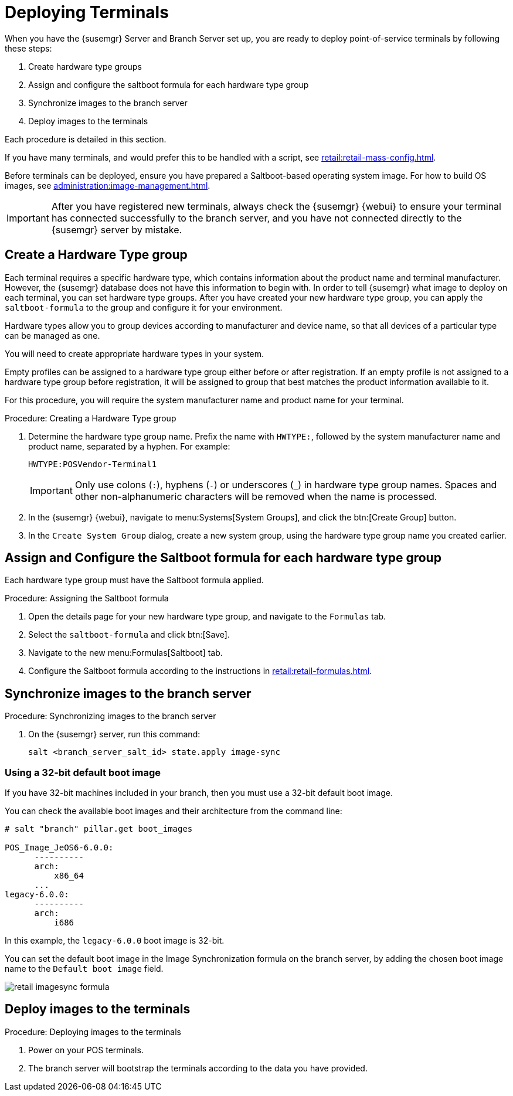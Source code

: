 [[retail.deploy_terminals]]
= Deploying Terminals


When you have the {susemgr} Server and Branch Server set up, you are ready to deploy point-of-service terminals by following these steps:

. Create hardware type groups
. Assign and configure the saltboot formula for each hardware type group
. Synchronize images to the branch server
. Deploy images to the terminals

Each procedure is detailed in this section.

If you have many terminals, and would prefer this to be handled with a script, see xref:retail:retail-mass-config.adoc[].

Before terminals can be deployed, ensure you have prepared a Saltboot-based operating system image.
For how to build OS images, see xref:administration:image-management.adoc[].

[IMPORTANT]
====
After you have registered new terminals, always check the {susemgr} {webui} to ensure your terminal has connected successfully to the branch server, and you have not connected directly to the {susemgr} server by mistake.
====

== Create a Hardware Type group

Each terminal requires a specific hardware type, which contains information about the product name and terminal manufacturer.
However, the {susemgr} database does not have this information to begin with.
In order to tell {susemgr} what image to deploy on each terminal, you can set hardware type groups.
After you have created your new hardware type group, you can apply the [systemitem]``saltboot-formula`` to the group and configure it for your environment.

Hardware types allow you to group devices according to manufacturer and device name, so that all devices of a particular type can be managed as one.

You will need to create appropriate hardware types in your system.

Empty profiles can be assigned to a hardware type group either before or after registration.
If an empty profile is not assigned to a hardware type group before registration, it will be assigned to group that best matches the product information available to it.

For this procedure, you will require the system manufacturer name and product name for your terminal.

.Procedure: Creating a Hardware Type group

. Determine the hardware type group name.
Prefix the name with [systemitem]``HWTYPE:``, followed by the system manufacturer name and product name, separated by a hyphen.
For example:
+
----
HWTYPE:POSVendor-Terminal1
----
+
[IMPORTANT]
====
Only use colons (``:``), hyphens (``-``) or underscores (``_``) in hardware type group names.
Spaces and other non-alphanumeric characters will be removed when the name is processed.
====
+
. In the {susemgr} {webui}, navigate to menu:Systems[System Groups], and click the btn:[Create Group] button.
. In the [guimenu]``Create System Group`` dialog, create a new system group, using the hardware type group name you created earlier.


== Assign and Configure the Saltboot formula for each hardware type group

Each hardware type group must have the Saltboot formula applied.

.Procedure: Assigning the Saltboot formula

. Open the details page for your new hardware type group, and navigate to the [guimenu]``Formulas`` tab.
. Select the [systemitem]``saltboot-formula`` and click btn:[Save].
. Navigate to the new menu:Formulas[Saltboot] tab.
. Configure the Saltboot formula according to the instructions in xref:retail:retail-formulas.adoc[].


== Synchronize images to the branch server

.Procedure: Synchronizing images to the branch server

. On the {susemgr} server, run this command:
+
----
salt <branch_server_salt_id> state.apply image-sync
----


=== Using a 32-bit default boot image

If you have 32-bit machines included in your branch, then you must use a 32-bit default boot image.

You can check the available boot images and their architecture from the command line:

----
# salt "branch" pillar.get boot_images

POS_Image_JeOS6-6.0.0:
      ----------
      arch:
          x86_64
      ...
legacy-6.0.0:
      ----------
      arch:
          i686
----

In this example, the [systemitem]``legacy-6.0.0`` boot image is 32-bit.

You can set the default boot image in the Image Synchronization formula on the branch server, by adding the chosen boot image name to the [guimenu]``Default boot image`` field.

image::retail_imagesync_formula.png[scaledwidth=80%]



== Deploy images to the terminals

.Procedure: Deploying images to the terminals

. Power on your POS terminals.
. The branch server will bootstrap the terminals according to the data you have provided.
